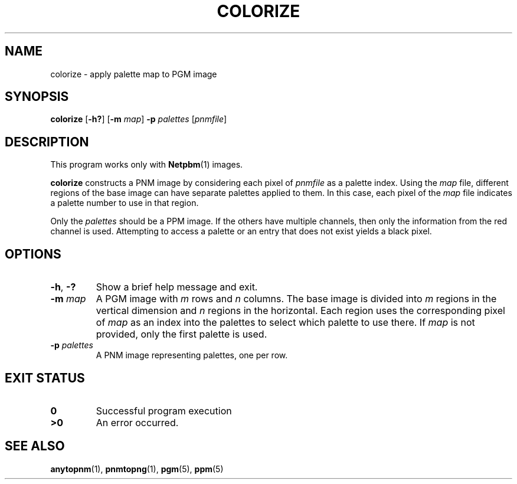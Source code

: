 .TH COLORIZE 1 "2021-04-10" "0.1"
.SH NAME
colorize \- apply palette map to PGM image
.SH SYNOPSIS
.B colorize
.RB [ -h?\& ]
.RB [ -m
.IR map ]
.B -p
.I palettes
.RI [ pnmfile ]
.
.SH DESCRIPTION
This program works only with
.BR Netpbm (1)
images.
.PP
.B colorize
constructs a PNM image
by considering each pixel of
.I pnmfile
as a palette index.
Using the
.I map
file, different regions of the base image
can have separate palettes applied to them.
In this case, each pixel of the
.I map
file indicates a palette number to use in that region.
.PP
Only the
.I palettes
should be a PPM image.
If the others have multiple channels,
then only the information from the red channel is used.
Attempting to access a palette or an entry that does not exist
yields a black pixel.
.
.SH OPTIONS
.TP
.BR -h ", " -?\&
Show a brief help message and exit.
.TP
.BI "-m " map
A PGM image with
.I m
rows and
.I n
columns.
The base image is divided into
.I m
regions in the vertical dimension and
.I n
regions in the horizontal.
Each region uses the corresponding pixel of
.I map
as an index into the palettes
to select which palette to use there.
If
.I map
is not provided,
only the first palette is used.
.TP
.BI "-p " palettes
A PNM image representing palettes, one per row.
.
.SH "EXIT STATUS"
.TP
.B 0
Successful program execution
.TP
.B ">0"
An error occurred.
.
.SH "SEE ALSO"
.BR anytopnm (1),
.BR pnmtopng (1),
.BR pgm (5),
.BR ppm (5)
